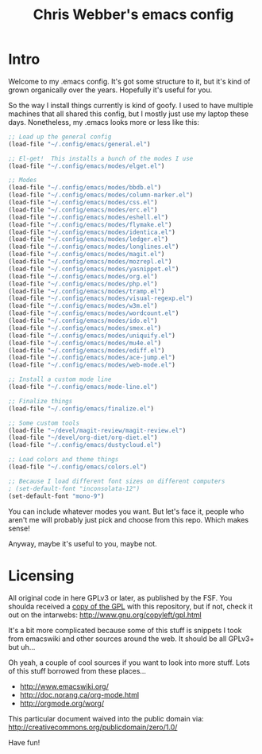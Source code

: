 #+TITLE: Chris Webber's emacs config

* Intro

Welcome to my .emacs config.  It's got some structure to it, but it's
kind of grown organically over the years.  Hopefully it's useful for
you.

So the way I install things currently is kind of goofy.  I used to
have multiple machines that all shared this config, but I mostly just
use my laptop these days.  Nonetheless, my .emacs looks more or less
like this:

#+BEGIN_SRC emacs-lisp
;; Load up the general config
(load-file "~/.config/emacs/general.el")

;; El-get!  This installs a bunch of the modes I use
(load-file "~/.config/emacs/modes/elget.el")

;; Modes
(load-file "~/.config/emacs/modes/bbdb.el")
(load-file "~/.config/emacs/modes/column-marker.el")
(load-file "~/.config/emacs/modes/css.el")
(load-file "~/.config/emacs/modes/erc.el")
(load-file "~/.config/emacs/modes/eshell.el")
(load-file "~/.config/emacs/modes/flymake.el")
(load-file "~/.config/emacs/modes/identica.el")
(load-file "~/.config/emacs/modes/ledger.el")
(load-file "~/.config/emacs/modes/longlines.el")
(load-file "~/.config/emacs/modes/magit.el")
(load-file "~/.config/emacs/modes/mozrepl.el")
(load-file "~/.config/emacs/modes/yasnippet.el")
(load-file "~/.config/emacs/modes/org.el")
(load-file "~/.config/emacs/modes/php.el")
(load-file "~/.config/emacs/modes/tramp.el")
(load-file "~/.config/emacs/modes/visual-regexp.el")
(load-file "~/.config/emacs/modes/w3m.el")
(load-file "~/.config/emacs/modes/wordcount.el")
(load-file "~/.config/emacs/modes/ido.el")
(load-file "~/.config/emacs/modes/smex.el")
(load-file "~/.config/emacs/modes/uniquify.el")
(load-file "~/.config/emacs/modes/mu4e.el")
(load-file "~/.config/emacs/modes/ediff.el")
(load-file "~/.config/emacs/modes/ace-jump.el")
(load-file "~/.config/emacs/modes/web-mode.el")

;; Install a custom mode line
(load-file "~/.config/emacs/mode-line.el")

;; Finalize things
(load-file "~/.config/emacs/finalize.el")

;; Some custom tools
(load-file "~/devel/magit-review/magit-review.el")
(load-file "~/devel/org-diet/org-diet.el")
(load-file "~/.config/emacs/dustycloud.el")

;; Load colors and theme things
(load-file "~/.config/emacs/colors.el")

;; Because I load different font sizes on different computers
; (set-default-font "inconsolata-12")
(set-default-font "mono-9")
#+END_SRC

You can include whatever modes you want.  But let's face it, people
who aren't me will probably just pick and choose from this repo.
Which makes sense!

Anyway, maybe it's useful to you, maybe not.

* Licensing

All original code in here GPLv3 or later, as published by the FSF.
You shoulda received a [[file:./gpl3.0.txt][copy of the GPL]] with this repository, but if
not, check it out on the intarwebs:
  http://www.gnu.org/copyleft/gpl.html

It's a bit more complicated because some of this stuff is snippets I
took from emacswiki and other sources around the web.  It should be
all GPLv3+ but uh...

Oh yeah, a couple of cool sources if you want to look into more stuff.
Lots of this stuff borrowed from these places...
 - http://www.emacswiki.org/
 - http://doc.norang.ca/org-mode.html
 - http://orgmode.org/worg/

This particular document waived into the public domain via:
  http://creativecommons.org/publicdomain/zero/1.0/

Have fun!
